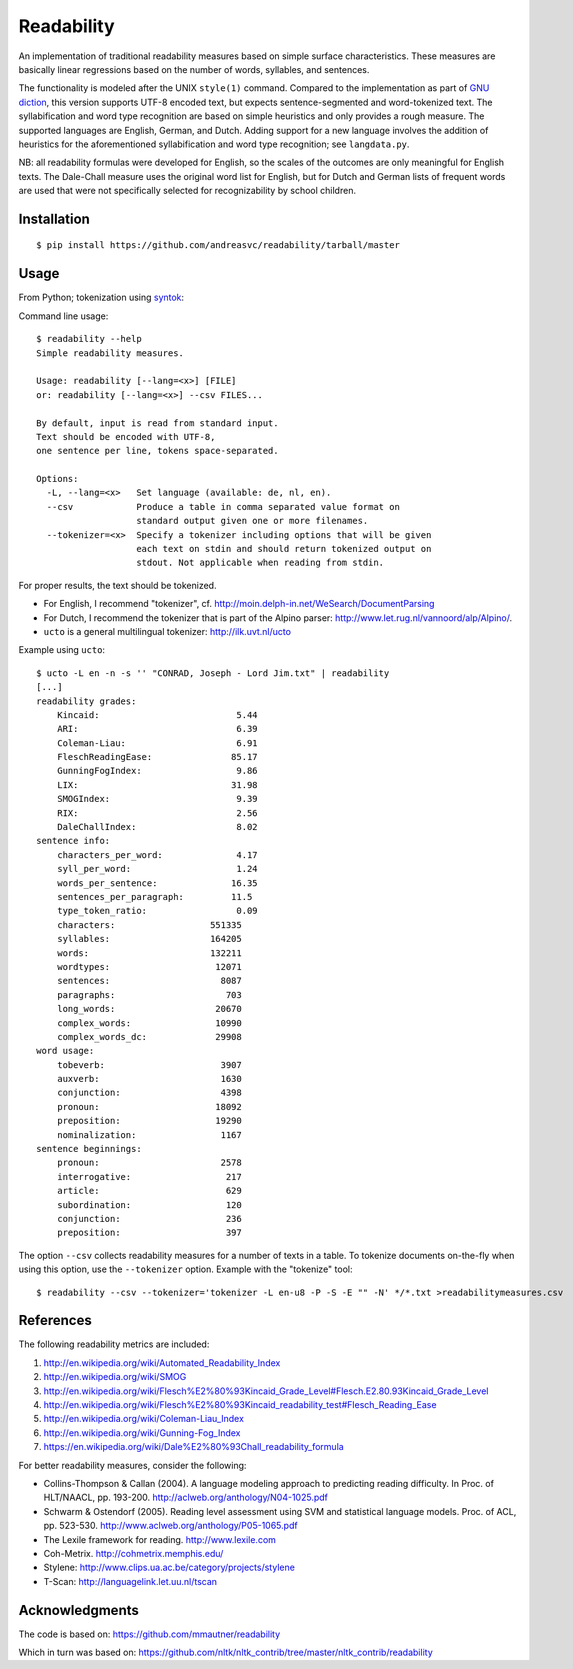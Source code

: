 Readability
===========

An implementation of traditional readability measures based on simple surface
characteristics. These measures are basically linear regressions based on the
number of words, syllables, and sentences.

The functionality is modeled after the UNIX ``style(1)`` command. Compared to the
implementation as part of `GNU diction <http://www.moria.de/~michael/diction/>`_,
this version supports UTF-8 encoded text, but expects sentence-segmented and
word-tokenized text. The syllabification and word type recognition are based on
simple heuristics and only provides a rough measure. The supported languages
are English, German, and Dutch. Adding support for a new language involves the
addition of heuristics for the aforementioned syllabification and word type
recognition; see ``langdata.py``.

NB: all readability formulas were developed for English, so the scales of the
outcomes are only meaningful for English texts. The Dale-Chall measure uses the
original word list for English, but for Dutch and German lists of frequent
words are used that were not specifically selected for recognizability by
school children.

Installation
------------
::

    $ pip install https://github.com/andreasvc/readability/tarball/master

Usage
-----
From Python; tokenization using `syntok <https://github.com/fnl/syntok>`_:

.. code:: python
    >>> import readability
    >>> import syntok.segmenter as segmenter
    >>> text = """
    This is an example sentence. Note that tokens will be separated by spaces
    and sentences by newlines.

    This is the second paragraph."""
    >>> tokenized = '\n\n'.join(
         '\n'.join(' '.join(token.value for token in sentence)
            for sentence in paragraph)
         for paragraph in segmenter.analyze(text))
    >>> print(tokenized)
    This is an example sentence .
    Note that tokens will be separated by spaces and sentences by newlines .

    This is the second paragraph .
    >>> results = readability.getmeasures(tokenized, lang='en')
    >>> print(results['readability grades']['FleschReadingEase'])
    68.64621212121216

Command line usage::

    $ readability --help
    Simple readability measures.

    Usage: readability [--lang=<x>] [FILE]
    or: readability [--lang=<x>] --csv FILES...

    By default, input is read from standard input.
    Text should be encoded with UTF-8,
    one sentence per line, tokens space-separated.

    Options:
      -L, --lang=<x>   Set language (available: de, nl, en).
      --csv            Produce a table in comma separated value format on
                       standard output given one or more filenames.
      --tokenizer=<x>  Specify a tokenizer including options that will be given
                       each text on stdin and should return tokenized output on
                       stdout. Not applicable when reading from stdin.

For proper results, the text should be tokenized.

- For English, I recommend "tokenizer",
  cf. http://moin.delph-in.net/WeSearch/DocumentParsing
- For Dutch, I recommend the tokenizer that is part of the Alpino parser:
  http://www.let.rug.nl/vannoord/alp/Alpino/.
- ``ucto`` is a  general multilingual tokenizer: http://ilk.uvt.nl/ucto

Example using ``ucto``::

    $ ucto -L en -n -s '' "CONRAD, Joseph - Lord Jim.txt" | readability
    [...]
    readability grades:
        Kincaid:                          5.44
        ARI:                              6.39
        Coleman-Liau:                     6.91
        FleschReadingEase:               85.17
        GunningFogIndex:                  9.86
        LIX:                             31.98
        SMOGIndex:                        9.39
        RIX:                              2.56
        DaleChallIndex:                   8.02
    sentence info:
        characters_per_word:              4.17
        syll_per_word:                    1.24
        words_per_sentence:              16.35
        sentences_per_paragraph:         11.5
        type_token_ratio:                 0.09
        characters:                  551335
        syllables:                   164205
        words:                       132211
        wordtypes:                    12071
        sentences:                     8087
        paragraphs:                     703
        long_words:                   20670
        complex_words:                10990
        complex_words_dc:             29908
    word usage:
        tobeverb:                      3907
        auxverb:                       1630
        conjunction:                   4398
        pronoun:                      18092
        preposition:                  19290
        nominalization:                1167
    sentence beginnings:
        pronoun:                       2578
        interrogative:                  217
        article:                        629
        subordination:                  120
        conjunction:                    236
        preposition:                    397

The option ``--csv`` collects readability measures for a number of texts in
a table. To tokenize documents on-the-fly when using this option, use
the ``--tokenizer`` option. Example with the "tokenize" tool::

    $ readability --csv --tokenizer='tokenizer -L en-u8 -P -S -E "" -N' */*.txt >readabilitymeasures.csv

References
----------
The following readability metrics are included:

1. http://en.wikipedia.org/wiki/Automated_Readability_Index
2. http://en.wikipedia.org/wiki/SMOG
3. http://en.wikipedia.org/wiki/Flesch%E2%80%93Kincaid_Grade_Level#Flesch.E2.80.93Kincaid_Grade_Level
4. http://en.wikipedia.org/wiki/Flesch%E2%80%93Kincaid_readability_test#Flesch_Reading_Ease
5. http://en.wikipedia.org/wiki/Coleman-Liau_Index
6. http://en.wikipedia.org/wiki/Gunning-Fog_Index
7. https://en.wikipedia.org/wiki/Dale%E2%80%93Chall_readability_formula

For better readability measures, consider the following:

- Collins-Thompson & Callan (2004). A language modeling approach to predicting reading difficulty.
  In Proc. of HLT/NAACL, pp. 193-200. http://aclweb.org/anthology/N04-1025.pdf
- Schwarm & Ostendorf (2005). Reading level assessment using SVM and statistical language models.
  Proc. of ACL, pp. 523-530. http://www.aclweb.org/anthology/P05-1065.pdf
- The Lexile framework for reading. http://www.lexile.com
- Coh-Metrix. http://cohmetrix.memphis.edu/
- Stylene: http://www.clips.ua.ac.be/category/projects/stylene
- T-Scan: http://languagelink.let.uu.nl/tscan

Acknowledgments
---------------
The code is based on: https://github.com/mmautner/readability

Which in turn was based on: https://github.com/nltk/nltk_contrib/tree/master/nltk_contrib/readability
